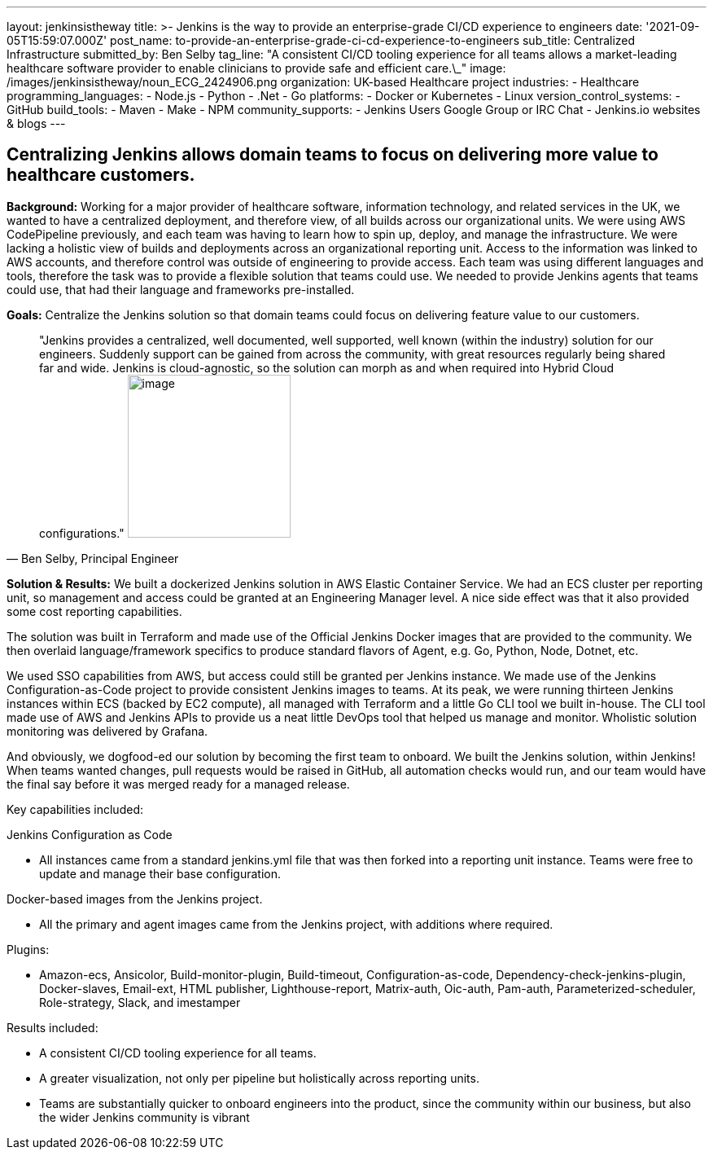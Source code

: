 ---
layout: jenkinsistheway
title: >-
  Jenkins is the way to provide an enterprise-grade CI/CD experience to
  engineers
date: '2021-09-05T15:59:07.000Z'
post_name: to-provide-an-enterprise-grade-ci-cd-experience-to-engineers
sub_title: Centralized Infrastructure
submitted_by: Ben Selby
tag_line: "A consistent CI/CD tooling experience for all teams allows a market-leading healthcare software provider to enable clinicians to provide safe and efficient care.\_"
image: /images/jenkinsistheway/noun_ECG_2424906.png
organization: UK-based Healthcare project
industries:
  - Healthcare
programming_languages:
  - Node.js
  - Python
  - .Net
  - Go
platforms:
  - Docker or Kubernetes
  - Linux
version_control_systems:
  - GitHub
build_tools:
  - Maven
  - Make
  - NPM
community_supports:
  - Jenkins Users Google Group or IRC Chat
  - Jenkins.io websites & blogs
---





== Centralizing Jenkins allows domain teams to focus on delivering more value to healthcare customers.

*Background:* Working for a major provider of healthcare software, information technology, and related services in the UK, we wanted to have a centralized deployment, and therefore view, of all builds across our organizational units. We were using AWS CodePipeline previously, and each team was having to learn how to spin up, deploy, and manage the infrastructure. We were lacking a holistic view of builds and deployments across an organizational reporting unit. Access to the information was linked to AWS accounts, and therefore control was outside of engineering to provide access. Each team was using different languages and tools, therefore the task was to provide a flexible solution that teams could use. We needed to provide Jenkins agents that teams could use, that had their language and frameworks pre-installed. 

*Goals:* Centralize the Jenkins solution so that domain teams could focus on delivering feature value to our customers.





[.testimonal]
[quote, "Ben Selby, Principal Engineer"]
"Jenkins provides a centralized, well documented, well supported, well known (within the industry) solution for our engineers. Suddenly support can be gained from across the community, with great resources regularly being shared far and wide. Jenkins is cloud-agnostic, so the solution can morph as and when required into Hybrid Cloud configurations."
image:/images/jenkinsistheway/BEN.jpeg[image,width=200,height=200]


*Solution & Results:* We built a dockerized Jenkins solution in AWS Elastic Container Service. We had an ECS cluster per reporting unit, so management and access could be granted at an Engineering Manager level. A nice side effect was that it also provided some cost reporting capabilities. 

The solution was built in Terraform and made use of the Official Jenkins Docker images that are provided to the community. We then overlaid language/framework specifics to produce standard flavors of Agent, e.g. Go, Python, Node, Dotnet, etc. 

We used SSO capabilities from AWS, but access could still be granted per Jenkins instance. We made use of the Jenkins Configuration-as-Code project to provide consistent Jenkins images to teams. At its peak, we were running thirteen Jenkins instances within ECS (backed by EC2 compute), all managed with Terraform and a little Go CLI tool we built in-house. The CLI tool made use of AWS and Jenkins APIs to provide us a neat little DevOps tool that helped us manage and monitor. Wholistic solution monitoring was delivered by Grafana. 

And obviously, we dogfood-ed our solution by becoming the first team to onboard. We built the Jenkins solution, within Jenkins! When teams wanted changes, pull requests would be raised in GitHub, all automation checks would run, and our team would have the final say before it was merged ready for a managed release.

Key capabilities included:

Jenkins Configuration as Code

* All instances came from a standard jenkins.yml file that was then forked into a reporting unit instance. Teams were free to update and manage their base configuration.

Docker-based images from the Jenkins project.

* All the primary and agent images came from the Jenkins project, with additions where required.

Plugins:

* Amazon-ecs, Ansicolor, Build-monitor-plugin, Build-timeout, Configuration-as-code, Dependency-check-jenkins-plugin, Docker-slaves, Email-ext, HTML publisher, Lighthouse-report, Matrix-auth, Oic-auth, Pam-auth, Parameterized-scheduler, Role-strategy, Slack, and imestamper

Results included:

* A consistent CI/CD tooling experience for all teams. 
* A greater visualization, not only per pipeline but holistically across reporting units. 
* Teams are substantially quicker to onboard engineers into the product, since the community within our business, but also the wider Jenkins community is vibrant

